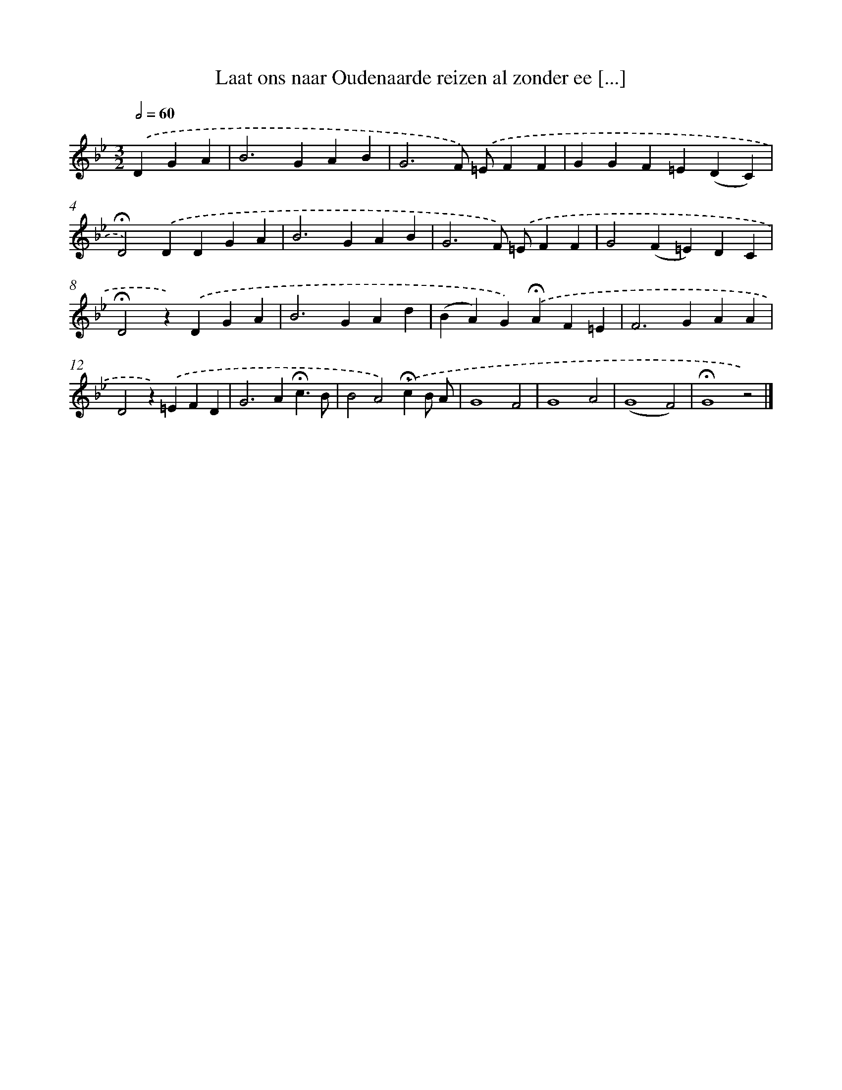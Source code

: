 X: 9745
T: Laat ons naar Oudenaarde reizen al zonder ee [...]
%%abc-version 2.0
%%abcx-abcm2ps-target-version 5.9.1 (29 Sep 2008)
%%abc-creator hum2abc beta
%%abcx-conversion-date 2018/11/01 14:36:59
%%humdrum-veritas 665439929
%%humdrum-veritas-data 1030853047
%%continueall 1
%%barnumbers 0
L: 1/4
M: 3/2
Q: 1/2=60
K: Bb clef=treble
.('DGA [I:setbarnb 1]|
B2>G2AB |
G3F/) .('=E/FF |
GGF=E(DC) |
!fermata!D2).('DDGA |
B2>G2AB |
G3F/) .('=E/FF |
G2(F=E)DC |
!fermata!D2z).('DGA |
B2>G2Ad |
(BA)G).('!fermata!AF=E |
F2>G2AA |
D2z).('=EFD |
G2>A2!fermata!c3/B/ |
B2A2).('!fermata!cB/ A/ |
G4F2 |
G4A2 |
(G4F2) |
!fermata!G4z2) |]
